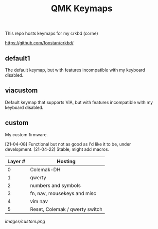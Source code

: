 #+TITLE: QMK Keymaps

This repo hosts keymaps for my crkbd (corne)

https://github.com/foostan/crkbd/

** default1

The default keymap, but with features incompatible with my keyboard disabled.

** viacustom

Default keymap that supports VIA, but with features incompatible with my keyboard disabled.

** custom

My custom firmware.

[21-04-08] Functional but not as good as I'd like it to be, under development.
[21-04-22] Stable, might add macros.

| Layer # | Hosting                        |
|---------+--------------------------------|
|       0 | Colemak-DH                     |
|       1 | qwerty                         |
|       2 | numbers and symbols            |
|       3 | fn, nav, mousekeys and misc    |
|       4 | vim nav                        |
|       5 | Reset, Colemak / qwerty switch |

[[images/custom.png]]
